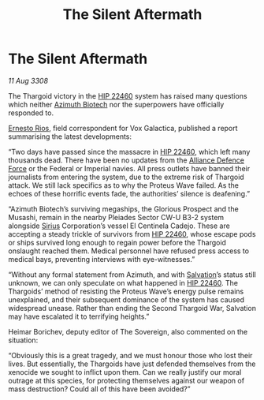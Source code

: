 :PROPERTIES:
:ID:       96c2df46-5624-4166-84fd-776a7fff1421
:END:
#+title: The Silent Aftermath
#+filetags: :3308:Empire:Federation:Alliance:Thargoid:galnet:

* The Silent Aftermath

/11 Aug 3308/

The Thargoid victory in the [[id:55088d83-4221-44fa-a9d5-6ebb0866c722][HIP 22460]] system has raised many questions which neither [[id:e68a5318-bd72-4c92-9f70-dcdbd59505d1][Azimuth Biotech]] nor the superpowers have officially responded to. 

[[id:9aac4d99-35c1-4f2e-91c1-b84cb73d54f8][Ernesto Rios]], field correspondent for Vox Galactica, published a report summarising the latest developments: 

“Two days have passed since the massacre in [[id:55088d83-4221-44fa-a9d5-6ebb0866c722][HIP 22460]], which left many thousands dead. There have been no updates from the [[id:17d9294e-7759-4cf4-9a67-5f12b5704f51][Alliance Defence Force]] or the Federal or Imperial navies. All press outlets have banned their journalists from entering the system, due to the extreme risk of Thargoid attack. We still lack specifics as to why the Proteus Wave failed. As the echoes of these horrific events fade, the authorities’ silence is deafening.” 

“Azimuth Biotech’s surviving megaships, the Glorious Prospect and the Musashi, remain in the nearby Pleiades Sector CW-U B3-2 system alongside [[id:83f24d98-a30b-4917-8352-a2d0b4f8ee65][Sirius]] Corporation’s vessel El Centinela Cadejo. These are accepting a steady trickle of survivors from [[id:55088d83-4221-44fa-a9d5-6ebb0866c722][HIP 22460]], whose escape pods or ships survived long enough to regain power before the Thargoid onslaught reached them. Medical personnel have refused press access to medical bays, preventing interviews with eye-witnesses.” 

“Without any formal statement from Azimuth, and with [[id:106b62b9-4ed8-4f7c-8c5c-12debf994d4f][Salvation]]’s status still unknown, we can only speculate on what happened in [[id:55088d83-4221-44fa-a9d5-6ebb0866c722][HIP 22460]]. The Thargoids’ method of resisting the Proteus Wave’s energy pulse remains unexplained, and their subsequent dominance of the system has caused widespread unease. Rather than ending the Second Thargoid War, Salvation may have escalated it to terrifying heights.” 

Heimar Borichev, deputy editor of The Sovereign, also commented on the situation: 

“Obviously this is a great tragedy, and we must honour those who lost their lives. But essentially, the Thargoids have just defended themselves from the xenocide we sought to inflict upon them. Can we really justify our moral outrage at this species, for protecting themselves against our weapon of mass destruction? Could all of this have been avoided?”
